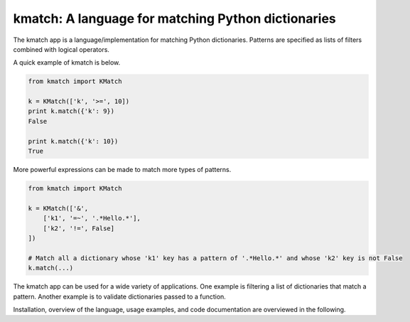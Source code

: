 kmatch: A language for matching Python dictionaries
===================================================
The kmatch app is a language/implementation for matching Python dictionaries. Patterns are specified as lists of filters combined with logical operators.

A quick example of kmatch is below.

.. code-block:: python

    from kmatch import KMatch

    k = KMatch(['k', '>=', 10])
    print k.match({'k': 9})
    False

    print k.match({'k': 10})
    True

More powerful expressions can be made to match more types of patterns.

.. code-block:: python

    from kmatch import KMatch

    k = KMatch(['&',
        ['k1', '=~', '.*Hello.*'],
        ['k2', '!=', False]
    ])

    # Match all a dictionary whose 'k1' key has a pattern of '.*Hello.*' and whose 'k2' key is not False
    k.match(...)


The kmatch app can be used for a wide variety of applications. One example is filtering a list of dictionaries that match a pattern. Another example is to validate dictionaries passed to a function.

Installation, overview of the language, usage examples, and code documentation are overviewed in the following.
